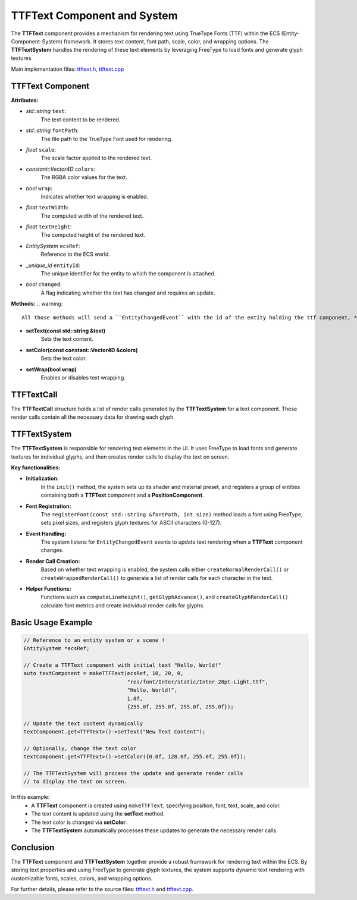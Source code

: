 TTFText Component and System
============================

The **TTFText** component provides a mechanism for rendering text using TrueType Fonts (TTF) within the ECS (Entity-Component-System) framework. It stores text content, font path, scale, color, and wrapping options. The **TTFTextSystem** handles the rendering of these text elements by leveraging FreeType to load fonts and generate glyph textures.

Main implementation files:
`ttftext.h <https://github.com/Gallasko/PgEngine/tree/main/src/Engine/2D/ttftext.h>`_,
`ttftext.cpp <https://github.com/Gallasko/PgEngine/tree/main/src/Engine/2D/ttftext.cpp>`_

TTFText Component
-----------------

**Attributes:**

- *std::string* ``text``:
    The text content to be rendered.

- *std::string* ``fontPath``:
    The file path to the TrueType Font used for rendering.

- *float* ``scale``:
    The scale factor applied to the rendered text.

- *constant::Vector4D* ``colors``:
    The RGBA color values for the text.

- *bool* ``wrap``:
    Indicates whether text wrapping is enabled.

- *float* ``textWidth``:
    The computed width of the rendered text.

- *float* ``textHeight``:
    The computed height of the rendered text.

- *EntitySystem* ``ecsRef``:
    Reference to the ECS world.

- *\_unique_id* ``entityId``:
    The unique identifier for the entity to which the component is attached.

- *bool* ``changed``:
    A flag indicating whether the text has changed and requires an update.

**Methods:**
.. warning::
    All those methods will send a ``EntityChangedEvent`` with the id of the entity holding the ttf component, **if and only if** the underlying value is modified !

- **setText(const std::string &text)**
    Sets the text content.

- **setColor(const constant::Vector4D &colors)**
    Sets the text color.

- **setWrap(bool wrap)**
    Enables or disables text wrapping.

TTFTextCall
-----------

The **TTFTextCall** structure holds a list of render calls generated by the **TTFTextSystem** for a text component. These render calls contain all the necessary data for drawing each glyph.

TTFTextSystem
-------------

The **TTFTextSystem** is responsible for rendering text elements in the UI. It uses FreeType to load fonts and generate textures for individual glyphs, and then creates render calls to display the text on screen.

**Key functionalities:**

- **Initialization:**
    In the ``init()`` method, the system sets up its shader and material preset, and registers a group of entities containing both a **TTFText** component and a **PositionComponent**.

- **Font Registration:**
    The ``registerFont(const std::string &fontPath, int size)`` method loads a font using FreeType, sets pixel sizes, and registers glyph textures for ASCII characters (0-127).

- **Event Handling:**
    The system listens for ``EntityChangedEvent`` events to update text rendering when a **TTFText** component changes.

- **Render Call Creation:**
    Based on whether text wrapping is enabled, the system calls either ``createNormalRenderCall()`` or ``createWrappedRenderCall()`` to generate a list of render calls for each character in the text.

- **Helper Functions:**
    Functions such as ``computeLineHeight()``, ``getGlyphAdvance()``, and ``createGlyphRenderCall()`` calculate font metrics and create individual render calls for glyphs.

Basic Usage Example
-------------------

.. code-block:: cpp

    // Reference to an entity system or a scene !
    EntitySystem *ecsRef;

    // Create a TTFText component with initial text "Hello, World!"
    auto textComponent = makeTTFText(ecsRef, 10, 20, 0,
                                     "res/font/Inter/static/Inter_28pt-Light.ttf",
                                     "Hello, World!",
                                     1.0f,
                                     {255.0f, 255.0f, 255.0f, 255.0f});

    // Update the text content dynamically
    textComponent.get<TTFText>()->setText("New Text Content");

    // Optionally, change the text color
    textComponent.get<TTFText>()->setColor({0.0f, 128.0f, 255.0f, 255.0f});

    // The TTFTextSystem will process the update and generate render calls
    // to display the text on screen.

In this example:
    - A **TTFText** component is created using ``makeTTFText``, specifying position, font, text, scale, and color.
    - The text content is updated using the **setText** method.
    - The text color is changed via **setColor**.
    - The **TTFTextSystem** automatically processes these updates to generate the necessary render calls.

Conclusion
----------

The **TTFText** component and **TTFTextSystem** together provide a robust framework for rendering text within the ECS. By storing text properties and using FreeType to generate glyph textures, the system supports dynamic text rendering with customizable fonts, scales, colors, and wrapping options.

For further details, please refer to the source files:
`ttftext.h <https://github.com/Gallasko/PgEngine/tree/main/src/Engine/2D/ttftext.h>`_ and `ttftext.cpp <https://github.com/Gallasko/PgEngine/tree/main/src/Engine/2D/ttftext.cpp>`_.
